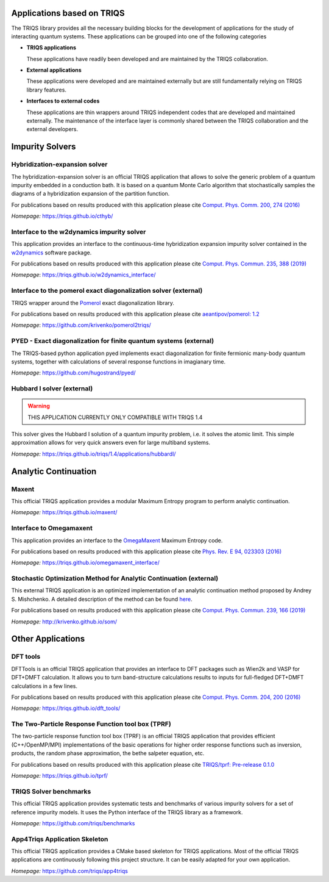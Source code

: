 .. _applications:

**Applications based on TRIQS**
===============================

The TRIQS library provides all the necessary building blocks for the
development of applications for the study of interacting quantum systems.
These applications can be grouped into one of the following categories

* **TRIQS applications**

  These applications have readily been developed and are maintained by the TRIQS
  collaboration.

* **External applications**

  These applications were developed and are maintained externally but are still fundamentally
  relying on TRIQS library features.

* **Interfaces to external codes**

  These applications are thin wrappers around TRIQS independent codes that are developed and
  maintained externally. The maintenance of the interface layer is commonly shared between the
  TRIQS collaboration and the external developers.


**Impurity Solvers**
====================

**Hybridization-expansion solver**
----------------------------------

The hybridization-expansion solver is an official TRIQS application that allows
to solve the generic problem of a quantum impurity embedded in a conduction bath.
It is based on a quantum Monte Carlo algorithm that stochastically samples the
diagrams of a hybridization expansion of the partition function.

For publications based on results produced with this application please cite `Comput. Phys. Comm. 200, 274 (2016) <https://www.sciencedirect.com/science/article/pii/S001046551500404X>`_

*Homepage:* `<https://triqs.github.io/cthyb/>`_


**Interface to the w2dynamics impurity solver**
-----------------------------------------------

This application provides an interface to the continuous-time hybridization expansion
impurity solver contained in the `w2dynamics <https://github.com/w2dynamics/w2dynamics>`_ software package.

For publications based on results produced with this application please cite `Comput. Phys. Commun. 235, 388 (2019) <https://www.sciencedirect.com/science/article/pii/S0010465518303217>`_

*Homepage*: `<https://triqs.github.io/w2dynamics_interface/>`_


**Interface to the pomerol exact diagonalization solver (external)**
--------------------------------------------------------------------

TRIQS wrapper around the `Pomerol <http://aeantipov.github.io/pomerol>`_ exact diagonalization library.

For publications based on results produced with this application please cite `aeantipov/pomerol: 1.2 <https://zenodo.org/record/825870>`_

*Homepage*: `<https://github.com/krivenko/pomerol2triqs/>`_


**PYED - Exact diagonalization for finite quantum systems (external)**
----------------------------------------------------------------------

The TRIQS-based python application pyed implements exact diagonalization for finite fermionic many-body quantum systems,
together with calculations of several response functions in imagianary time.

*Homepage*: `<https://github.com/hugostrand/pyed/>`_


**Hubbard I solver (external)**
-------------------------------
.. warning::

   THIS APPLICATION CURRENTLY ONLY COMPATIBLE WITH TRIQS 1.4

This solver gives the Hubbard I solution of a quantum impurity problem,
i.e. it solves the atomic limit. This simple approximation allows for
very quick answers even for large multiband systems.

*Homepage:* `<https://triqs.github.io/triqs/1.4/applications/hubbardI/>`_


**Analytic Continuation**
=========================

**Maxent**
----------

This official TRIQS application provides a modular Maximum Entropy program to perform analytic continuation.

*Homepage:* `<https://triqs.github.io/maxent/>`_


**Interface to Omegamaxent**
----------------------------

This application provides an interface to the `OmegaMaxent <https://www.physique.usherbrooke.ca/MaxEnt/index.php/Main_Page>`_
Maximum Entropy code.

For publications based on results produced with this application please cite `Phys. Rev. E 94, 023303 (2016) <https://journals.aps.org/pre/abstract/10.1103/PhysRevE.94.023303>`_

*Homepage:* `<https://triqs.github.io/omegamaxent_interface/>`_


**Stochastic Optimization Method for Analytic Continuation (external)**
-----------------------------------------------------------------------

This external TRIQS application is an optimized implementation of an analytic
continuation method proposed by Andrey S. Mishchenko.
A detailed description of the method can be found `here <http://www.cond-mat.de/events/correl12/manuscripts/mishchenko.pdf>`_.

For publications based on results produced with this application please cite `Comput. Phys. Commun. 239, 166 (2019) <https://www.sciencedirect.com/science/article/pii/S0010465519300402?via%3Dihub>`_

*Homepage:* `<http://krivenko.github.io/som/>`_


**Other Applications**
======================

**DFT tools**
-------------

DFTTools is an official TRIQS application that provides an interface to DFT packages
such as Wien2k and VASP for DFT+DMFT calculation. It allows you to turn band-structure calculations
results to inputs for full-fledged DFT+DMFT calculations in a few lines.

For publications based on results produced with this application please cite `Comput. Phys. Comm. 204, 200 (2016) <https://www.sciencedirect.com/science/article/pii/S0010465516300728?via%3Dihub>`_

*Homepage:* `<https://triqs.github.io/dft_tools/>`_


**The Two-Particle Response Function tool box (TPRF)**
------------------------------------------------------

The two-particle response function tool box (TPRF) is an official TRIQS application that provides efficient (C++/OpenMP/MPI)
implementations of the basic operations for higher order response functions such as inversion, products,
the random phase approximation, the bethe salpeter equation, etc.

For publications based on results produced with this application please cite `TRIQS/tprf: Pre-release 0.1.0 <https://zenodo.org/record/2638059>`_

*Homepage:* `<https://triqs.github.io/tprf/>`_


**TRIQS Solver benchmarks**
---------------------------

This official TRIQS application provides systematic tests and benchmarks of various impurity solvers for a set of
reference impurity models. It uses the Python interface of the TRIQS library as a framework.

*Homepage:* `<https://github.com/triqs/benchmarks>`_

**App4Triqs Application Skeleton**
----------------------------------

This official TRIQS application provides a CMake based skeleton for TRIQS applications.
Most of the official TRIQS applications are continuously following this project structure.
It can be easily adapted for your own application.

*Homepage:* `<https://github.com/triqs/app4triqs>`_
